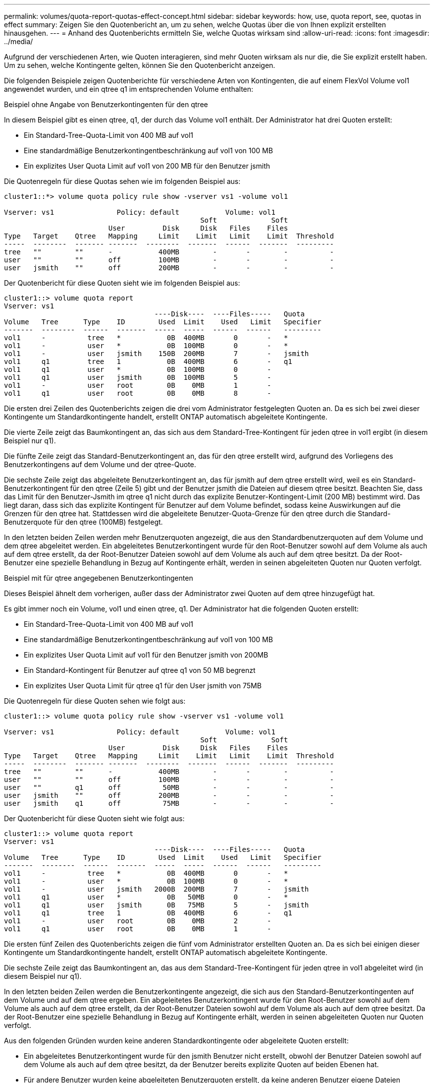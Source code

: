 ---
permalink: volumes/quota-report-quotas-effect-concept.html 
sidebar: sidebar 
keywords: how, use, quota report, see, quotas in effect 
summary: Zeigen Sie den Quotenbericht an, um zu sehen, welche Quotas über die von Ihnen explizit erstellten hinausgehen. 
---
= Anhand des Quotenberichts ermitteln Sie, welche Quotas wirksam sind
:allow-uri-read: 
:icons: font
:imagesdir: ../media/


[role="lead"]
Aufgrund der verschiedenen Arten, wie Quoten interagieren, sind mehr Quoten wirksam als nur die, die Sie explizit erstellt haben. Um zu sehen, welche Kontingente gelten, können Sie den Quotenbericht anzeigen.

Die folgenden Beispiele zeigen Quotenberichte für verschiedene Arten von Kontingenten, die auf einem FlexVol Volume vol1 angewendet wurden, und ein qtree q1 im entsprechenden Volume enthalten:

.Beispiel ohne Angabe von Benutzerkontingenten für den qtree
In diesem Beispiel gibt es einen qtree, q1, der durch das Volume vol1 enthält. Der Administrator hat drei Quoten erstellt:

* Ein Standard-Tree-Quota-Limit von 400 MB auf vol1
* Eine standardmäßige Benutzerkontingentbeschränkung auf vol1 von 100 MB
* Ein explizites User Quota Limit auf vol1 von 200 MB für den Benutzer jsmith


Die Quotenregeln für diese Quotas sehen wie im folgenden Beispiel aus:

[listing]
----
cluster1::*> volume quota policy rule show -vserver vs1 -volume vol1

Vserver: vs1               Policy: default           Volume: vol1
                                               Soft             Soft
                         User         Disk     Disk   Files    Files
Type   Target    Qtree   Mapping     Limit    Limit   Limit    Limit  Threshold
-----  --------  ------- -------  --------  -------  ------  -------  ---------
tree   ""        ""      -           400MB        -       -        -          -
user   ""        ""      off         100MB        -       -        -          -
user   jsmith    ""      off         200MB        -       -        -          -
----
Der Quotenbericht für diese Quoten sieht wie im folgenden Beispiel aus:

[listing]
----
cluster1::> volume quota report
Vserver: vs1
                                    ----Disk----  ----Files-----   Quota
Volume   Tree      Type    ID        Used  Limit    Used   Limit   Specifier
-------  --------  ------  -------  -----  -----  ------  ------   ---------
vol1     -          tree   *           0B  400MB       0       -   *
vol1     -          user   *           0B  100MB       0       -   *
vol1     -          user   jsmith    150B  200MB       7       -   jsmith
vol1     q1         tree   1           0B  400MB       6       -   q1
vol1     q1         user   *           0B  100MB       0       -
vol1     q1         user   jsmith      0B  100MB       5       -
vol1     -          user   root        0B    0MB       1       -
vol1     q1         user   root        0B    0MB       8       -
----
Die ersten drei Zeilen des Quotenberichts zeigen die drei vom Administrator festgelegten Quoten an. Da es sich bei zwei dieser Kontingente um Standardkontingente handelt, erstellt ONTAP automatisch abgeleitete Kontingente.

Die vierte Zeile zeigt das Baumkontingent an, das sich aus dem Standard-Tree-Kontingent für jeden qtree in vol1 ergibt (in diesem Beispiel nur q1).

Die fünfte Zeile zeigt das Standard-Benutzerkontingent an, das für den qtree erstellt wird, aufgrund des Vorliegens des Benutzerkontingens auf dem Volume und der qtree-Quote.

Die sechste Zeile zeigt das abgeleitete Benutzerkontingent an, das für jsmith auf dem qtree erstellt wird, weil es ein Standard-Benutzerkontingent für den qtree (Zeile 5) gibt und der Benutzer jsmith die Dateien auf diesem qtree besitzt. Beachten Sie, dass das Limit für den Benutzer-Jsmith im qtree q1 nicht durch das explizite Benutzer-Kontingent-Limit (200 MB) bestimmt wird. Das liegt daran, dass sich das explizite Kontingent für Benutzer auf dem Volume befindet, sodass keine Auswirkungen auf die Grenzen für den qtree hat. Stattdessen wird die abgeleitete Benutzer-Quota-Grenze für den qtree durch die Standard-Benutzerquote für den qtree (100MB) festgelegt.

In den letzten beiden Zeilen werden mehr Benutzerquoten angezeigt, die aus den Standardbenutzerquoten auf dem Volume und dem qtree abgeleitet werden. Ein abgeleitetes Benutzerkontingent wurde für den Root-Benutzer sowohl auf dem Volume als auch auf dem qtree erstellt, da der Root-Benutzer Dateien sowohl auf dem Volume als auch auf dem qtree besitzt. Da der Root-Benutzer eine spezielle Behandlung in Bezug auf Kontingente erhält, werden in seinen abgeleiteten Quoten nur Quoten verfolgt.

.Beispiel mit für qtree angegebenen Benutzerkontingenten
Dieses Beispiel ähnelt dem vorherigen, außer dass der Administrator zwei Quoten auf dem qtree hinzugefügt hat.

Es gibt immer noch ein Volume, vol1 und einen qtree, q1. Der Administrator hat die folgenden Quoten erstellt:

* Ein Standard-Tree-Quota-Limit von 400 MB auf vol1
* Eine standardmäßige Benutzerkontingentbeschränkung auf vol1 von 100 MB
* Ein explizites User Quota Limit auf vol1 für den Benutzer jsmith von 200MB
* Ein Standard-Kontingent für Benutzer auf qtree q1 von 50 MB begrenzt
* Ein explizites User Quota Limit für qtree q1 für den User jsmith von 75MB


Die Quotenregeln für diese Quoten sehen wie folgt aus:

[listing]
----
cluster1::> volume quota policy rule show -vserver vs1 -volume vol1

Vserver: vs1               Policy: default           Volume: vol1
                                               Soft             Soft
                         User         Disk     Disk   Files    Files
Type   Target    Qtree   Mapping     Limit    Limit   Limit    Limit  Threshold
-----  --------  ------- -------  --------  -------  ------  -------  ---------
tree   ""        ""      -           400MB        -       -        -          -
user   ""        ""      off         100MB        -       -        -          -
user   ""        q1      off          50MB        -       -        -          -
user   jsmith    ""      off         200MB        -       -        -          -
user   jsmith    q1      off          75MB        -       -        -          -
----
Der Quotenbericht für diese Quoten sieht wie folgt aus:

[listing]
----

cluster1::> volume quota report
Vserver: vs1
                                    ----Disk----  ----Files-----   Quota
Volume   Tree      Type    ID        Used  Limit    Used   Limit   Specifier
-------  --------  ------  -------  -----  -----  ------  ------   ---------
vol1     -          tree   *           0B  400MB       0       -   *
vol1     -          user   *           0B  100MB       0       -   *
vol1     -          user   jsmith   2000B  200MB       7       -   jsmith
vol1     q1         user   *           0B   50MB       0       -   *
vol1     q1         user   jsmith      0B   75MB       5       -   jsmith
vol1     q1         tree   1           0B  400MB       6       -   q1
vol1     -          user   root        0B    0MB       2       -
vol1     q1         user   root        0B    0MB       1       -
----
Die ersten fünf Zeilen des Quotenberichts zeigen die fünf vom Administrator erstellten Quoten an. Da es sich bei einigen dieser Kontingente um Standardkontingente handelt, erstellt ONTAP automatisch abgeleitete Kontingente.

Die sechste Zeile zeigt das Baumkontingent an, das aus dem Standard-Tree-Kontingent für jeden qtree in vol1 abgeleitet wird (in diesem Beispiel nur q1).

In den letzten beiden Zeilen werden die Benutzerkontingente angezeigt, die sich aus den Standard-Benutzerkontingenten auf dem Volume und auf dem qtree ergeben. Ein abgeleitetes Benutzerkontingent wurde für den Root-Benutzer sowohl auf dem Volume als auch auf dem qtree erstellt, da der Root-Benutzer Dateien sowohl auf dem Volume als auch auf dem qtree besitzt. Da der Root-Benutzer eine spezielle Behandlung in Bezug auf Kontingente erhält, werden in seinen abgeleiteten Quoten nur Quoten verfolgt.

Aus den folgenden Gründen wurden keine anderen Standardkontingente oder abgeleitete Quoten erstellt:

* Ein abgeleitetes Benutzerkontingent wurde für den jsmith Benutzer nicht erstellt, obwohl der Benutzer Dateien sowohl auf dem Volume als auch auf dem qtree besitzt, da der Benutzer bereits explizite Quoten auf beiden Ebenen hat.
* Für andere Benutzer wurden keine abgeleiteten Benutzerquoten erstellt, da keine anderen Benutzer eigene Dateien entweder auf dem Volume oder dem qtree besitzen.
* Das Standard-Benutzerkontingent auf dem Volume hat nicht ein Standard-Benutzerkontingent auf dem qtree erstellt, da der qtree bereits ein Standardbenutzerkontingent hatte.

